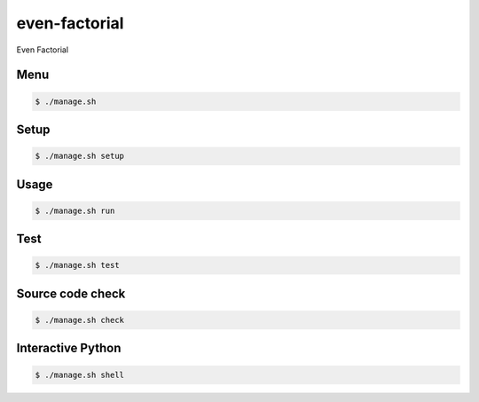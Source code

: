 even-factorial
==============

Even Factorial

Menu
----

.. code-block:: bash

    $ ./manage.sh

Setup
-----

.. code-block:: bash

    $ ./manage.sh setup

Usage
-----

.. code-block:: bash

    $ ./manage.sh run

Test
-----

.. code-block:: bash

    $ ./manage.sh test

Source code check
-----------------

.. code-block:: bash

    $ ./manage.sh check

Interactive Python
------------------

.. code-block:: bash

    $ ./manage.sh shell
